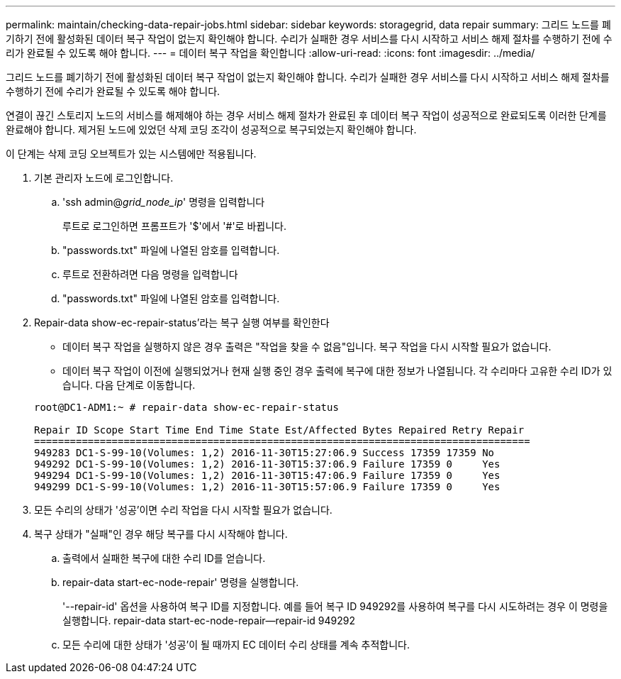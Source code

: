 ---
permalink: maintain/checking-data-repair-jobs.html 
sidebar: sidebar 
keywords: storagegrid, data repair 
summary: 그리드 노드를 폐기하기 전에 활성화된 데이터 복구 작업이 없는지 확인해야 합니다. 수리가 실패한 경우 서비스를 다시 시작하고 서비스 해제 절차를 수행하기 전에 수리가 완료될 수 있도록 해야 합니다. 
---
= 데이터 복구 작업을 확인합니다
:allow-uri-read: 
:icons: font
:imagesdir: ../media/


[role="lead"]
그리드 노드를 폐기하기 전에 활성화된 데이터 복구 작업이 없는지 확인해야 합니다. 수리가 실패한 경우 서비스를 다시 시작하고 서비스 해제 절차를 수행하기 전에 수리가 완료될 수 있도록 해야 합니다.

연결이 끊긴 스토리지 노드의 서비스를 해제해야 하는 경우 서비스 해제 절차가 완료된 후 데이터 복구 작업이 성공적으로 완료되도록 이러한 단계를 완료해야 합니다. 제거된 노드에 있었던 삭제 코딩 조각이 성공적으로 복구되었는지 확인해야 합니다.

이 단계는 삭제 코딩 오브젝트가 있는 시스템에만 적용됩니다.

. 기본 관리자 노드에 로그인합니다.
+
.. 'ssh admin@_grid_node_ip_' 명령을 입력합니다
+
루트로 로그인하면 프롬프트가 '$'에서 '#'로 바뀝니다.

.. "passwords.txt" 파일에 나열된 암호를 입력합니다.
.. 루트로 전환하려면 다음 명령을 입력합니다
.. "passwords.txt" 파일에 나열된 암호를 입력합니다.


. Repair-data show-ec-repair-status'라는 복구 실행 여부를 확인한다
+
** 데이터 복구 작업을 실행하지 않은 경우 출력은 "작업을 찾을 수 없음"입니다. 복구 작업을 다시 시작할 필요가 없습니다.
** 데이터 복구 작업이 이전에 실행되었거나 현재 실행 중인 경우 출력에 복구에 대한 정보가 나열됩니다. 각 수리마다 고유한 수리 ID가 있습니다. 다음 단계로 이동합니다.


+
[listing]
----
root@DC1-ADM1:~ # repair-data show-ec-repair-status

Repair ID Scope Start Time End Time State Est/Affected Bytes Repaired Retry Repair
===================================================================================
949283 DC1-S-99-10(Volumes: 1,2) 2016-11-30T15:27:06.9 Success 17359 17359 No
949292 DC1-S-99-10(Volumes: 1,2) 2016-11-30T15:37:06.9 Failure 17359 0     Yes
949294 DC1-S-99-10(Volumes: 1,2) 2016-11-30T15:47:06.9 Failure 17359 0     Yes
949299 DC1-S-99-10(Volumes: 1,2) 2016-11-30T15:57:06.9 Failure 17359 0     Yes
----
. 모든 수리의 상태가 '성공'이면 수리 작업을 다시 시작할 필요가 없습니다.
. 복구 상태가 "실패"인 경우 해당 복구를 다시 시작해야 합니다.
+
.. 출력에서 실패한 복구에 대한 수리 ID를 얻습니다.
.. repair-data start-ec-node-repair' 명령을 실행합니다.
+
'--repair-id' 옵션을 사용하여 복구 ID를 지정합니다. 예를 들어 복구 ID 949292를 사용하여 복구를 다시 시도하려는 경우 이 명령을 실행합니다. repair-data start-ec-node-repair--repair-id 949292

.. 모든 수리에 대한 상태가 '성공'이 될 때까지 EC 데이터 수리 상태를 계속 추적합니다.



